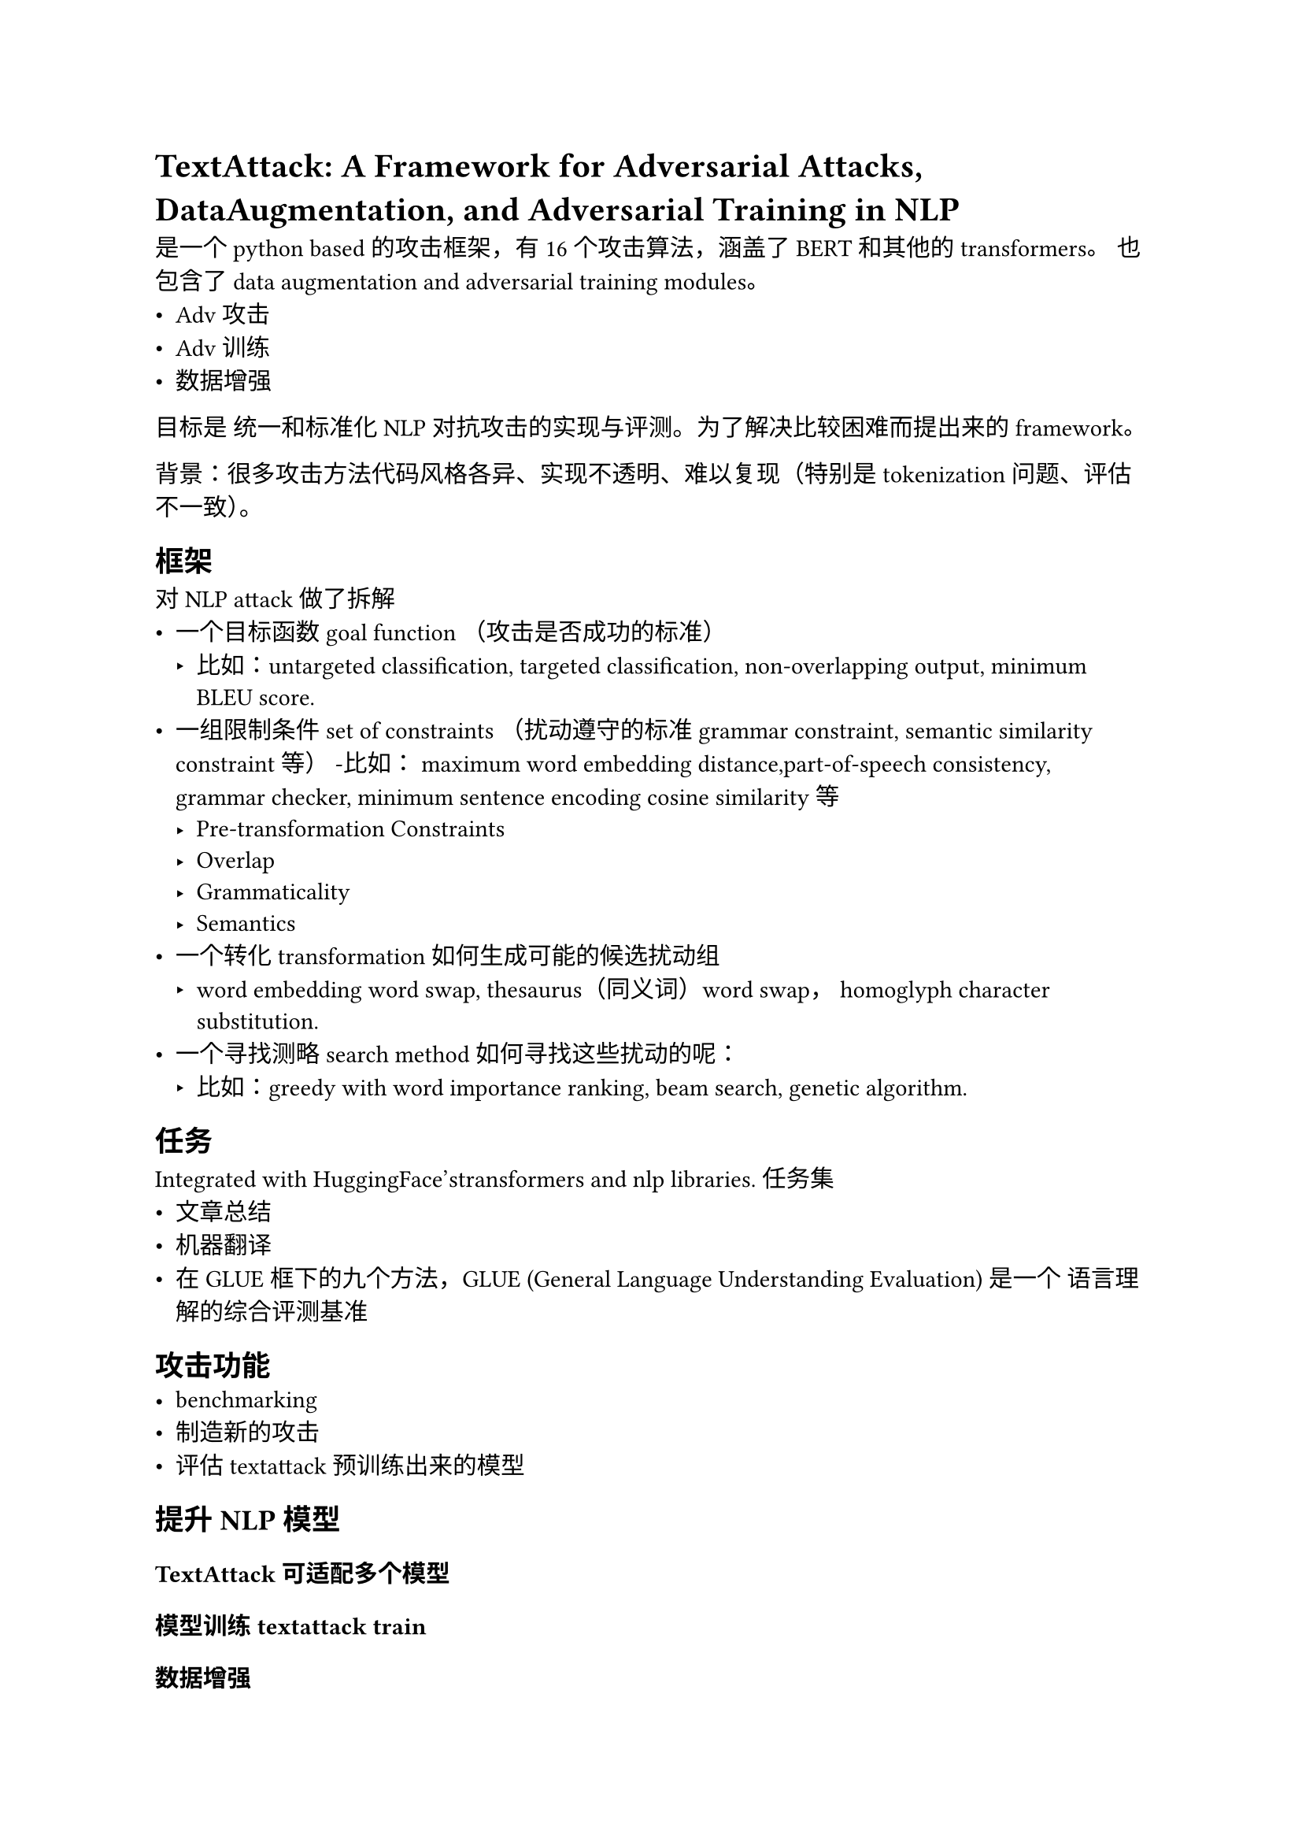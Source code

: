 = TextAttack: A Framework for Adversarial Attacks, DataAugmentation, and Adversarial Training in NLP

是一个python based的攻击框架，有16个攻击算法，涵盖了BERT和其他的transformers。
也包含了data augmentation and adversarial training modules。
- Adv 攻击
- Adv 训练
- 数据增强
目标是 统一和标准化 NLP 对抗攻击的实现与评测。为了解决比较困难而提出来的framework。

背景：很多攻击方法代码风格各异、实现不透明、难以复现（特别是tokenization问题、评估不一致）。
== 框架

对NLP attack做了拆解
- 一个目标函数 goal function （攻击是否成功的标准）
  - 比如：untargeted classification, targeted classification, non-overlapping output, minimum BLEU score.
- 一组限制条件 set of constraints （扰动遵守的标准grammar constraint, semantic similarity constraint等）
  -比如： maximum word embedding distance,part-of-speech consistency, grammar checker, minimum sentence encoding cosine similarity等
  - Pre-transformation Constraints
  - Overlap
  - Grammaticality
  - Semantics
- 一个转化 transformation 如何生成可能的候选扰动组
  - word embedding word swap, thesaurus（同义词）word swap， homoglyph character substitution.
- 一个寻找测略 search method 如何寻找这些扰动的呢：
  - 比如：greedy with word importance ranking, beam search, genetic algorithm.


== 任务
Integrated with HuggingFace’stransformers and nlp libraries.
任务集
- 文章总结
- 机器翻译
- 在GLUE框下的九个方法，GLUE (General Language Understanding Evaluation) 是一个 语言理解的综合评测基准
== 攻击功能
- benchmarking
- 制造新的攻击
- 评估textattack预训练出来的模型

== 提升NLP模型
=== TextAttack可适配多个模型
=== 模型训练 textattack train
=== 数据增强
=== 自动拓展模型数据集adv agumentaiton 
=== Adv training来做模型鲁棒
== 内部一些细节处理

=== AttackedText
很多 NLP 攻击方法只在 token 层级操作而不保留 原始文本信息 的做法。
结果是攻击生成的文本虽然在 token 层面有效，但在自然语言层面上会出现：

不合法的词；语法错误；大小写混乱；难以阅读或根本不是人类语言。

TextAttack 对每个输入句子都用一个 AttackedText 对象 来保存。
这个对象里同时包含：

- 原始文本（original text）

- 各种辅助方法（helper methods），用来在修改文本时保留 tokenization 信息。

也就是说：当你修改句子时，它同时知道 token 级信息（方便攻击）和原始字符串形式。

当你在攻击中执行“添加、替换、删除单词”时，AttackedText 会自动保持正确的标点符号和大小写。

*是个重要的工程/评估细节*，会影响攻击产物的质量和实验结论——不是把攻击目标或数学本质变成另外一种东西，但会改变「攻击结果看起来和被评估的方式」，从而*影响可读性、可比性和某些统计指标*

== Takeaway
- 拆分4结构
- 重要基准框架

- 目标是对标准 NLP 任务（分类、翻译、摘要等）做对抗攻击 /对比 baseline，TextAttack 仍然是一个靠谱起点。

- 如果目标是对 大型语言模型 / prompt-based 模型 /对话系统 /API 黑盒模型 做攻击或防御，那么应优先考虑那些专门针对这些场景设计的新框架或最新论文方法。
  - https://github.com/llm-attacks/llm-attacks
  - https://github.com/GodXuxilie/PromptAttack
- 或许可以考虑将 TextAttack 与这些新方法/模块结合，例如把 LLM 生成对抗样本的方法封装进 TextAttack 的 transformation/search 模块。

== 小实验
- TextAttack DataAugmentation

https://colab.research.google.com/drive/1-2OQPQjn8GUg6DVRXWC_GXjynL0vVMv7#scrollTo=l2b-4scuXvkA

- TextAttack

https://colab.research.google.com/drive/1C-z5bbVhwvvqsd3Yrx7KogRABTuT87M0#scrollTo=MqnHXFKMADTk
= Other Eval Framework
== TextFlint
Bilingual

Subpopulation:
定义：把测试集按某个共享属性切成有意义的子集，用来观测模型在不同“群体/现象”上的表现差异与失败模式。
典型属性：否定句、超长句、口语/方言、含某类命名实体、少见词频段、特定话题、特定人群词汇、特定语法结构等。
目的：发现“总体准确率OK但在某些子群体上明显掉线”的问题（subpopulation shift / slice bias）。
TextFlint：把评测分成多种视角，其中一类就是 Subpopulation 测试（与其对抗/不变性测试并列）。
=== 层次拆解
拆分为 Processor → Transformer → Sampler → Evaluator 四层

多维度指标
+ Fluency (流畅度)

+ Semantic Similarity (语义一致度)

+ Label Consistency (预测一致性)

== Robustness Gym

更系统地组织、复用和分享各种 NLP 评测（robustness, bias, generalization, etc.）；

更容易地在同一模型上测试不同类型的 robustness；

更方便地构建社区共同维护的 benchmark。

它不是一个单独的“攻击”或“增强”工具，而是一个鲁棒性评测平台与标准化抽象层（evaluation framework）。


=== Contemplate（思考要评什么）

解决的问题：选择哪种测试最合适。

提出一个“evaluation planning”指导框架：

考虑任务类型（Task Schema，如分类、QA、NLI等）；

评测目标（Generalization, Bias, Security/Adversarial robustness）；

资源限制（计算、标注人力、专业知识等）。

指导研究者如何在任务、需求、资源三者之间平衡。

=== Create（创建测试切片，Slicing）

RG 的核心概念是 slice：指“一个有特定属性的样本子集”（例如包含否定句、长句、特定种族名的句子等）。

用户通过 4 种 evaluation idioms 构建切片（如模板生成、人工过滤、自动特征提取、外部工具等）。

=== Consolidate（整合结果）

把多个 slice 与结果整合成 TestBench：

一个可版本化、可共享的测试集集合；

支持生成标准化报告（robustness report），用于论文附录或内部文档；

支持社区协作构建 benchmark。

=== RG里面的subpopulation

RG：把 subpopulation 落到工程化的 slice 抽象（就是“子群体”），用 CachedOperation 提取侧信息（如句长、NER、POS、情感强度…），再用 SliceBuilder 组合条件生成多个 slice；最后把所有 slice 收进 TestBench 统一报表与复现。

=== Evaluation Idioms（评测“惯用法”）
    - Subpopulations. Identifying subpopulations of a dataset
    - Transformation-based 对原数据做轻扰动 类似CF， stress test，bias factors等
    - Perturbation-based 类似 adversarial
    - Evaluation Sets. 使用已有的text set.
== Takeaway
- TextFlint
拆分为 Processor → Transformer → Sampler → Evaluator 四层
多维评价指标： Multi-Dimensional Evaluation
- RG
  - slice 设计
  - Evaluation Idioms（评测“惯用法”）


